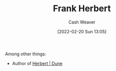 :PROPERTIES:
:ID:       7f3c7b18-3173-4c69-a4c5-b7d33630ae85
:DIR:      /home/cashweaver/proj/roam/attachments/7f3c7b18-3173-4c69-a4c5-b7d33630ae85
:END:
#+title: Frank Herbert
#+author: Cash Weaver
#+date: [2022-02-20 Sun 13:05]
#+filetags: :person:
Among other things:

- Author of [[id:68077361-66a6-4abe-b00f-dfb3d83630f2][Herbert | Dune]]
* Anki :noexport:
:PROPERTIES:
:ANKI_DECK: Default
:END:
** [[id:7f3c7b18-3173-4c69-a4c5-b7d33630ae85][Frank Herbert]]
:PROPERTIES:
:ANKI_DECK: Default
:ANKI_NOTE_TYPE: Author
:ANKI_NOTE_ID: 1658322826850
:END:
*** Source1
Dune
*** Source2
*** Source3
*** Source4
*** Source5
